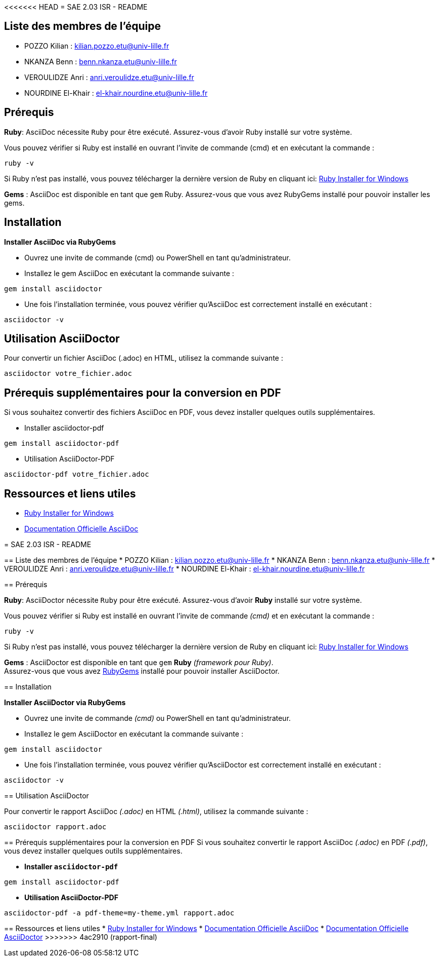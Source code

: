 <<<<<<< HEAD
= SAE 2.03 ISR - README

== Liste des membres de l'équipe
* POZZO Kilian : kilian.pozzo.etu@univ-lille.fr
* NKANZA Benn : benn.nkanza.etu@univ-lille.fr
* VEROULIDZE Anri : anri.veroulidze.etu@univ-lille.fr
* NOURDINE El-Khair : el-khair.nourdine.etu@univ-lille.fr

== Prérequis
====
*Ruby*: AsciiDoc nécessite `Ruby` pour être exécuté. Assurez-vous d'avoir Ruby installé sur votre système. 

Vous pouvez vérifier si Ruby est installé en ouvrant l'invite de commande (cmd) et en exécutant la commande : 

[source, bash]
----
ruby -v
---- 
Si Ruby n'est pas installé, vous pouvez télécharger la dernière version de Ruby en cliquant ici: https://rubyinstaller.org/downloads/[Ruby Installer for Windows]

*Gems* : AsciiDoc est disponible en tant que `gem` Ruby. Assurez-vous que vous avez RubyGems installé pour pouvoir installer les gems.
====

== Installation

[STEP]
====
*Installer AsciiDoc via RubyGems*

* Ouvrez une invite de commande (cmd) ou PowerShell en tant qu'administrateur.
* Installez le gem AsciiDoc en exécutant la commande suivante : 

[source, bash]
----
gem install asciidoctor
---- 

* Une fois l'installation terminée, vous pouvez vérifier qu'AsciiDoc est correctement installé en exécutant :

[source, bash]
----
asciidoctor -v
----
====

== Utilisation AsciiDoctor
[STEP]
====
Pour convertir un fichier AsciiDoc (.adoc) en HTML, utilisez la commande suivante :

[source, bash]
----
asciidoctor votre_fichier.adoc
----
====

== Prérequis supplémentaires pour la conversion en PDF
Si vous souhaitez convertir des fichiers AsciiDoc en PDF, vous devez installer quelques outils supplémentaires.

[STEP]
====
* Installer asciidoctor-pdf 

[source, bash]
----
gem install asciidoctor-pdf
----

* Utilisation AsciiDoctor-PDF

[source, bash]
----
asciidoctor-pdf votre_fichier.adoc
----
====

== Ressources et liens utiles
* https://rubyinstaller.org/downloads/[Ruby Installer for Windows]
* https://docs.asciidoctor.org/asciidoc/latest/[Documentation Officielle AsciiDoc]
=======
= SAE 2.03 ISR - README

== Liste des membres de l'équipe
* POZZO Kilian : kilian.pozzo.etu@univ-lille.fr
* NKANZA Benn : benn.nkanza.etu@univ-lille.fr
* VEROULIDZE Anri : anri.veroulidze.etu@univ-lille.fr
* NOURDINE El-Khair : el-khair.nourdine.etu@univ-lille.fr

== Prérequis
====
*Ruby*: AsciiDoctor nécessite `Ruby` pour être exécuté. Assurez-vous d'avoir *Ruby* installé sur votre système. 

Vous pouvez vérifier si Ruby est installé en ouvrant l'invite de commande _(cmd)_ et en exécutant la commande : 

[source, bash]
----
ruby -v
----

Si Ruby n'est pas installé, vous pouvez télécharger la dernière version de Ruby en cliquant ici: https://rubyinstaller.org/downloads/[Ruby Installer for Windows]

*Gems* : AsciiDoctor est disponible en tant que `gem` *Ruby* _(framework pour Ruby)_. +
Assurez-vous que vous avez https://rubygems.org/[RubyGems] installé pour pouvoir installer AsciiDoctor.
====

== Installation

====
*Installer AsciiDoctor via RubyGems*

* Ouvrez une invite de commande _(cmd)_ ou PowerShell en tant qu'administrateur.
* Installez le gem AsciiDoctor en exécutant la commande suivante : 

[source, bash]
----
gem install asciidoctor
----

* Une fois l'installation terminée, vous pouvez vérifier qu'AsciiDoctor est correctement installé en exécutant :

[source, bash]
----
asciidoctor -v
----
====

== Utilisation AsciiDoctor

====
Pour convertir le rapport AsciiDoc _(.adoc)_ en HTML _(.html)_, utilisez la commande suivante :

[source, bash]
----
asciidoctor rapport.adoc
----
====

== Prérequis supplémentaires pour la conversion en PDF
Si vous souhaitez convertir le rapport AsciiDoc _(.adoc)_ en PDF _(.pdf)_, vous devez installer quelques outils supplémentaires.

====
* *Installer `asciidoctor-pdf`*

[source, bash]
----
gem install asciidoctor-pdf
----

* *Utilisation AsciiDoctor-PDF*

[source, bash]
----
asciidoctor-pdf -a pdf-theme=my-theme.yml rapport.adoc
----
====

== Ressources et liens utiles
* https://rubyinstaller.org/downloads/[Ruby Installer for Windows]
* https://docs.asciidoctor.org/asciidoc/latest/[Documentation Officielle AsciiDoc]
* https://docs.asciidoctor.org/asciidoctor/latest/[Documentation Officielle AsciiDoctor]
>>>>>>> 4ac2910 (rapport-final)
